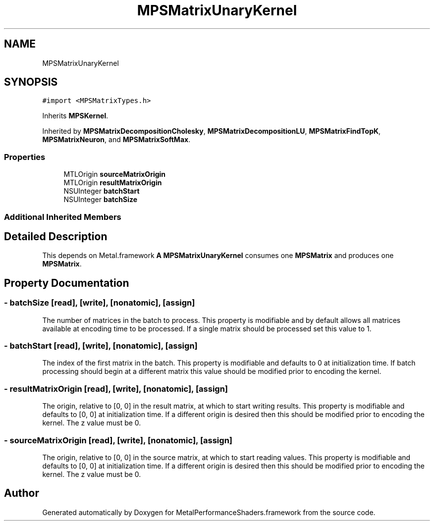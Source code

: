 .TH "MPSMatrixUnaryKernel" 3 "Thu Feb 8 2018" "Version MetalPerformanceShaders-100" "MetalPerformanceShaders.framework" \" -*- nroff -*-
.ad l
.nh
.SH NAME
MPSMatrixUnaryKernel
.SH SYNOPSIS
.br
.PP
.PP
\fC#import <MPSMatrixTypes\&.h>\fP
.PP
Inherits \fBMPSKernel\fP\&.
.PP
Inherited by \fBMPSMatrixDecompositionCholesky\fP, \fBMPSMatrixDecompositionLU\fP, \fBMPSMatrixFindTopK\fP, \fBMPSMatrixNeuron\fP, and \fBMPSMatrixSoftMax\fP\&.
.SS "Properties"

.in +1c
.ti -1c
.RI "MTLOrigin \fBsourceMatrixOrigin\fP"
.br
.ti -1c
.RI "MTLOrigin \fBresultMatrixOrigin\fP"
.br
.ti -1c
.RI "NSUInteger \fBbatchStart\fP"
.br
.ti -1c
.RI "NSUInteger \fBbatchSize\fP"
.br
.in -1c
.SS "Additional Inherited Members"
.SH "Detailed Description"
.PP 
This depends on Metal\&.framework  \fBA\fP \fBMPSMatrixUnaryKernel\fP consumes one \fBMPSMatrix\fP and produces one \fBMPSMatrix\fP\&. 
.SH "Property Documentation"
.PP 
.SS "\- batchSize\fC [read]\fP, \fC [write]\fP, \fC [nonatomic]\fP, \fC [assign]\fP"
The number of matrices in the batch to process\&. This property is modifiable and by default allows all matrices available at encoding time to be processed\&. If a single matrix should be processed set this value to 1\&. 
.SS "\- batchStart\fC [read]\fP, \fC [write]\fP, \fC [nonatomic]\fP, \fC [assign]\fP"
The index of the first matrix in the batch\&. This property is modifiable and defaults to 0 at initialization time\&. If batch processing should begin at a different matrix this value should be modified prior to encoding the kernel\&. 
.SS "\- resultMatrixOrigin\fC [read]\fP, \fC [write]\fP, \fC [nonatomic]\fP, \fC [assign]\fP"
The origin, relative to [0, 0] in the result matrix, at which to start writing results\&. This property is modifiable and defaults to [0, 0] at initialization time\&. If a different origin is desired then this should be modified prior to encoding the kernel\&. The z value must be 0\&. 
.SS "\- sourceMatrixOrigin\fC [read]\fP, \fC [write]\fP, \fC [nonatomic]\fP, \fC [assign]\fP"
The origin, relative to [0, 0] in the source matrix, at which to start reading values\&. This property is modifiable and defaults to [0, 0] at initialization time\&. If a different origin is desired then this should be modified prior to encoding the kernel\&. The z value must be 0\&. 

.SH "Author"
.PP 
Generated automatically by Doxygen for MetalPerformanceShaders\&.framework from the source code\&.
